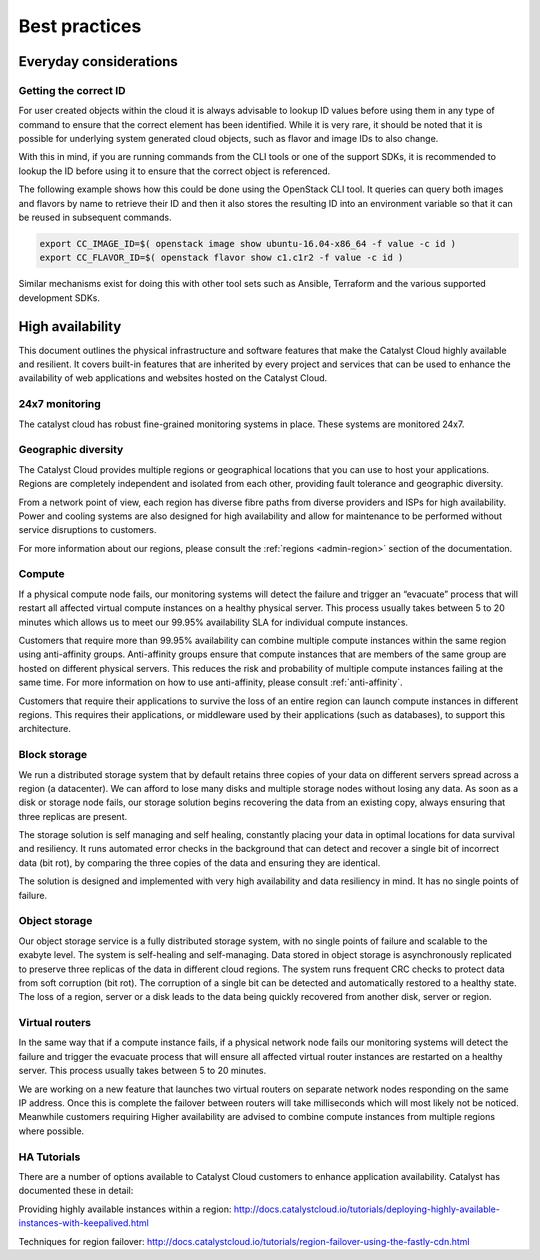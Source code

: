 ###############
Best practices
###############

***********************
Everyday considerations
***********************

Getting the correct ID
======================

For user created objects within the cloud it is always advisable to lookup ID
values before using them in any type of command to ensure that the correct
element has been identified. While it is very rare, it should be noted that it
is possible for underlying system generated cloud objects, such as flavor and
image IDs to also change.

With this in mind, if you are running commands from the CLI tools or one of the
support SDKs, it is recommended to lookup the ID before using it to ensure that
the correct object is referenced.

The following example shows how this could be done using the OpenStack CLI
tool. It queries can query both images and flavors by name to retrieve their ID
and then it also stores the resulting ID into an environment variable so that
it can be reused in subsequent commands.

.. code-block:: bash

    export CC_IMAGE_ID=$( openstack image show ubuntu-16.04-x86_64 -f value -c id )
    export CC_FLAVOR_ID=$( openstack flavor show c1.c1r2 -f value -c id )

Similar mechanisms exist for doing this with other tool sets such as Ansible,
Terraform and the various supported development SDKs.


*****************
High availability
*****************

This document outlines the physical infrastructure and software features that
make the Catalyst Cloud highly available and resilient. It covers built-in
features that are inherited by every project and services that can be used to
enhance the availability of web applications and websites hosted on the
Catalyst Cloud.

24x7 monitoring
===============

The catalyst cloud has robust fine-grained monitoring systems in place. These
systems are monitored 24x7.

Geographic diversity
====================

The Catalyst Cloud provides multiple regions or geographical locations that you
can use to host your applications. Regions are completely independent and
isolated from each other, providing fault tolerance and geographic diversity.

From a network point of view, each region has diverse fibre paths from diverse
providers and ISPs for high availability. Power and cooling systems are also
designed for high availability and allow for maintenance to be performed
without service disruptions to customers.

For more information about our regions, please consult the
:ref:`regions <admin-region>` section of the documentation.


Compute
=======

If a physical compute node fails, our monitoring systems will detect the
failure and trigger an “evacuate” process that will restart all affected
virtual compute instances on a healthy physical server. This process usually
takes between 5 to 20 minutes which allows us to meet our 99.95% availability
SLA for individual compute instances.

Customers that require more than 99.95% availability can combine multiple
compute instances within the same region using anti-affinity groups.
Anti-affinity groups ensure that compute instances that are members of the same
group are hosted on different physical servers. This reduces the risk and
probability of multiple compute instances failing at the same time. For more
information on how to use anti-affinity, please consult :ref:`anti-affinity`.

Customers that require their applications to survive the loss of an entire
region can launch compute instances in different regions. This requires their
applications, or middleware used by their applications (such as databases), to
support this architecture.

Block storage
=============

We run a distributed storage system that by default retains three copies of
your data on different servers spread across a region (a datacenter).
We can afford to lose many disks and multiple storage nodes without losing any
data. As soon as a disk or storage node fails, our storage solution begins
recovering the data from an existing copy, always ensuring that three replicas
are present.

The storage solution is self managing and self healing, constantly placing
your data in optimal locations for data survival and resiliency. It runs
automated error checks in the background that can detect and recover a single
bit of incorrect data (bit rot), by comparing the three copies of the data and
ensuring they are identical.

The solution is designed and implemented with very high availability and data
resiliency in mind. It has no single points of failure.


Object storage
==============

Our object storage service is a fully distributed storage system, with no
single points of failure and scalable to the exabyte level. The system is
self-healing and self-managing. Data stored in object storage is asynchronously
replicated to preserve three replicas of the data in different cloud regions.
The system runs frequent CRC checks to protect data from soft corruption (bit
rot). The corruption of a single bit can be detected and automatically restored
to a healthy state. The loss of a region, server or a disk leads to the data
being quickly recovered from another disk, server or region.

Virtual routers
===============

In the same way that if a compute instance fails, if a physical network node
fails our monitoring systems will detect the failure and trigger the evacuate
process that will ensure all affected virtual router instances are restarted on
a healthy server. This process usually takes between 5 to 20 minutes.

We are working on a new feature that launches two virtual routers on separate
network nodes responding on the same IP address. Once this is complete the
failover between routers will take milliseconds which will most likely not be
noticed. Meanwhile customers requiring Higher availability are advised to
combine compute instances from multiple regions where possible.

HA Tutorials
============

There are a number of options available to Catalyst Cloud customers to enhance
application availability. Catalyst has documented these in detail:

Providing highly available instances within a region:
http://docs.catalystcloud.io/tutorials/deploying-highly-available-instances-with-keepalived.html

Techniques for region failover:
http://docs.catalystcloud.io/tutorials/region-failover-using-the-fastly-cdn.html
